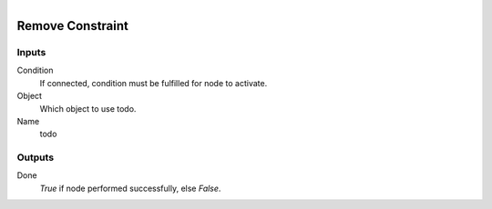 .. figure:: /images/logic_nodes/physics/ln-remove_constraint.png
   :align: right
   :width: 215
   :alt: Remove Constraint Node

.. _ln-remove_constraint:

==============================
Remove Constraint
==============================

Inputs
++++++++++++++++++++++++++++++

Condition
   If connected, condition must be fulfilled for node to activate.

Object
   Which object to use todo.

Name
   todo

Outputs
++++++++++++++++++++++++++++++

Done
   *True* if node performed successfully, else *False*.
